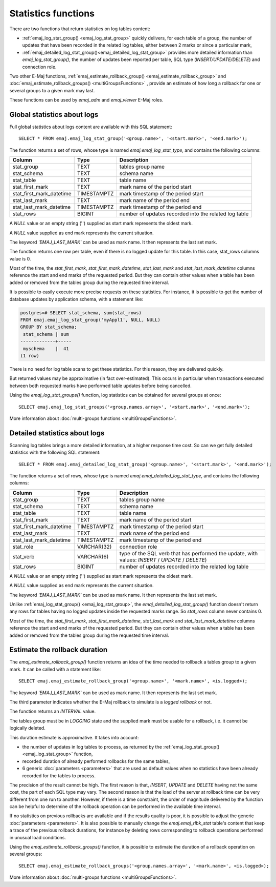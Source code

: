 Statistics functions
====================

There are two functions that return statistics on log tables content:

* :ref:`emaj_log_stat_group() <emaj_log_stat_group>` quickly delivers, for each table of a group, the number of updates that have been recorded in the related log tables, either between 2 marks or since a particular mark, 
* :ref:`emaj_detailed_log_stat_group()<emaj_detailed_log_stat_group>` provides more detailed information than *emaj_log_stat_group()*, the number of updates been reported per table, SQL type (*INSERT/UPDATE/DELETE*) and connection role.

Two other E-Maj functions, :ref:`emaj_estimate_rollback_group() <emaj_estimate_rollback_group>` and :doc:`emaj_estimate_rollback_groups() <multiGroupsFunctions>` , provide an estimate of how long a rollback for one or several groups to a given mark may last.

These functions can be used by *emaj_adm* and *emaj_viewer* E-Maj roles.

.. _emaj_log_stat_group:

Global statistics about logs
----------------------------

Full global statistics about logs content are available with this SQL statement::

   SELECT * FROM emaj.emaj_log_stat_group('<group.name>', '<start.mark>', '<end.mark>');

The function returns a set of rows, whose type is named *emaj.emaj_log_stat_type*, and contains the following columns:

+--------------------------+-------------+-------------------------------------------------------+
| Column                   | Type        | Description                                           |
+==========================+=============+=======================================================+ 
| stat_group               | TEXT        | tables group name                                     |
+--------------------------+-------------+-------------------------------------------------------+
| stat_schema              | TEXT        | schema name                                           |
+--------------------------+-------------+-------------------------------------------------------+
| stat_table               | TEXT        | table name                                            |
+--------------------------+-------------+-------------------------------------------------------+
| stat_first_mark          | TEXT        | mark name of the period start                         |
+--------------------------+-------------+-------------------------------------------------------+
| stat_first_mark_datetime | TIMESTAMPTZ | mark timestamp of the period start                    |
+--------------------------+-------------+-------------------------------------------------------+
| stat_last_mark           | TEXT        | mark name of the period end                           |
+--------------------------+-------------+-------------------------------------------------------+
| stat_last_mark_datetime  | TIMESTAMPTZ | mark timestamp of the period end                      |
+--------------------------+-------------+-------------------------------------------------------+
| stat_rows                | BIGINT      | number of updates recorded into the related log table |
+--------------------------+-------------+-------------------------------------------------------+

A *NULL* value or an empty string ('') supplied as start mark represents the oldest mark.

A *NULL* value supplied as end mark represents the current situation.

The keyword *'EMAJ_LAST_MARK'* can be used as mark name. It then represents the last set mark.

The function returns one row per table, even if there is no logged update for this table. In this case, stat_rows columns value is 0.

Most of the time, the *stat_first_mark*, *stat_first_mark_datetime*, *stat_last_mark* and *stat_last_mark_datetime* columns reference the start and end marks of the requested period. But they can contain other values when a table has been added or removed from the tables group during the requested time interval.

It is possible to easily execute more precise requests on these statistics. For instance, it is possible to get the number of database updates by application schema, with a statement like:

.. code-block:: sql

   postgres=# SELECT stat_schema, sum(stat_rows) 
   FROM emaj.emaj_log_stat_group('myAppl1', NULL, NULL) 
   GROUP BY stat_schema;
    stat_schema | sum 
   -------------+-----
    myschema    |  41
   (1 row)

There is no need for log table scans to get these statistics. For this reason, they are delivered quickly.

But returned values may be approximative (in fact over-estimated). This occurs in particular when transactions executed between both requested marks have performed table updates before being cancelled.

Using the *emaj_log_stat_groups()* function, log statistics can be obtained for several groups at once::

   SELECT emaj.emaj_log_stat_groups('<group.names.array>', '<start.mark>', '<end.mark>');

More information about :doc:`multi-groups functions <multiGroupsFunctions>`.

.. _emaj_detailed_log_stat_group:

Detailed statistics about logs
------------------------------

Scanning log tables brings a more detailed information, at a higher response time cost. So can we get fully detailed statistics with the following SQL statement::

   SELECT * FROM emaj.emaj_detailed_log_stat_group('<group.name>', '<start.mark>', '<end.mark>');

The function returns a set of rows, whose type is named *emaj.emaj_detailed_log_stat_type*, and contains the following columns:

+--------------------------+-------------+--------------------------------------------------------------------------------------------------+
| Column                   | Type        | Description                                                                                      |
+==========================+=============+==================================================================================================+
| stat_group               | TEXT        | tables group name                                                                                |
+--------------------------+-------------+--------------------------------------------------------------------------------------------------+
| stat_schema              | TEXT        | schema name                                                                                      |
+--------------------------+-------------+--------------------------------------------------------------------------------------------------+
| stat_table               | TEXT        | table name                                                                                       |
+--------------------------+-------------+--------------------------------------------------------------------------------------------------+
| stat_first_mark          | TEXT        | mark name of the period start                                                                    |
+--------------------------+-------------+--------------------------------------------------------------------------------------------------+
| stat_first_mark_datetime | TIMESTAMPTZ | mark timestamp of the period start                                                               |
+--------------------------+-------------+--------------------------------------------------------------------------------------------------+
| stat_last_mark           | TEXT        | mark name of the period end                                                                      |
+--------------------------+-------------+--------------------------------------------------------------------------------------------------+
| stat_last_mark_datetime  | TIMESTAMPTZ | mark timestamp of the period end                                                                 |
+--------------------------+-------------+--------------------------------------------------------------------------------------------------+
| stat_role                | VARCHAR(32) | connection role                                                                                  |
+--------------------------+-------------+--------------------------------------------------------------------------------------------------+
| stat_verb                | VARCHAR(6)  | type of the SQL verb that has performed the update, with values: *INSERT* / *UPDATE* / *DELETE*) |
+--------------------------+-------------+--------------------------------------------------------------------------------------------------+
| stat_rows                | BIGINT      | number of updates recorded into the related log table                                            |
+--------------------------+-------------+--------------------------------------------------------------------------------------------------+

A *NULL* value or an empty string ('') supplied as start mark represents the oldest mark.

A *NULL* value supplied as end mark represents the current situation.

The keyword *'EMAJ_LAST_MARK'* can be used as mark name. It then represents the last set mark.

Unlike :ref:`emaj_log_stat_group() <emaj_log_stat_group>`, the *emaj_detailed_log_stat_group()* function doesn't return any rows for tables having no logged updates inside the requested marks range. So *stat_rows* column never contains 0.

Most of the time, the *stat_first_mark*, *stat_first_mark_datetime*, *stat_last_mark* and *stat_last_mark_datetime* columns reference the start and end marks of the requested period. But they can contain other values when a table has been added or removed from the tables group during the requested time interval.

.. _emaj_estimate_rollback_group:

Estimate the rollback duration
------------------------------

The *emaj_estimate_rollback_group()* function returns an idea of the time needed to rollback a tables group to a given mark. It can be called with a statement like::

   SELECT emaj.emaj_estimate_rollback_group('<group.name>', '<mark.name>', <is.logged>);

The keyword *'EMAJ_LAST_MARK'* can be used as mark name. It then represents the last set mark.

The third parameter indicates whether the E-Maj rollback to simulate is a *logged rollback* or not.

The function returns an *INTERVAL* value.

The tables group must be in *LOGGING* state and the supplied mark must be usable for a rollback, i.e. it cannot be logically deleted.

This duration estimate is approximative. It takes into account:

* the number of updates in log tables to process, as returned by the :ref:`emaj_log_stat_group() <emaj_log_stat_group>` function,
* recorded duration of already performed rollbacks for the same tables,  
* 6 generic :doc:`parameters <parameters>` that are used as default values when no statistics have been already recorded for the tables to process.

The precision of the result cannot be high. The first reason is that, *INSERT*, *UPDATE* and *DELETE* having not the same cost, the part of each SQL type may vary. The second reason is that the load of the server at rollback time can be very different from one run to another. However, if there is a time constraint, the order of magnitude delivered by the function can be helpful to determine of the rollback operation can be performed in the available time interval.

If no statistics on previous rollbacks are available and if the results quality is poor, it is possible to adjust the generic :doc:`parameters <parameters>`. It is also possible to manually change the *emaj.emaj_rlbk_stat* table's content that keep a trace of the previous rollback durations, for instance by deleting rows corresponding to rollback operations performed in unusual load conditions.

Using the *emaj_estimate_rollback_groups()* function, it is possible to estimate the duration of a rollback operation on several groups::

   SELECT emaj.emaj_estimate_rollback_groups('<group.names.array>', '<mark.name>', <is.logged>);

More information about :doc:`multi-groups functions <multiGroupsFunctions>`.


